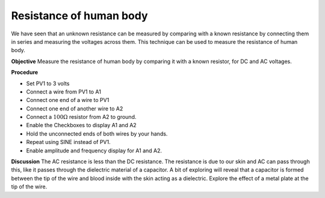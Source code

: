 Resistance of human body
========================
We have seen that an unknown resistance can be measured by comparing with a known resistance
by connecting them in series and measuring the voltages across them. This technique can be used to
measure the resistance of human body.

**Objective**
Measure the resistance of human body by comparing it with a known
resistor, for DC and AC voltages.

.. image:: schematics/res-body.svg
   :width: 300px

**Procedure**

-  Set PV1 to 3 volts
-  Connect a wire from PV1 to A1
-  Connect one end of a wire to PV1
-  Connect one end of another wire to A2
-  Connect a :math:`100\Omega` resistor from A2 to ground.
-  Enable the Checkboxes to display A1 and A2
-  Hold the unconnected ends of both wires by your hands.
-  Repeat using SINE instead of PV1. 
-  Enable amplitude and frequency display for A1 and A2.

**Discussion**
The AC resistance is less than the DC resistance. The resistance is due
to our skin and AC can pass through this, like it passes through the
dielectric material of a capacitor. A bit of exploring will reveal that
a capacitor is formed between the tip of the wire and blood inside
with the skin acting as a dielectric. Explore the effect of a metal plate
at the tip of the wire.

